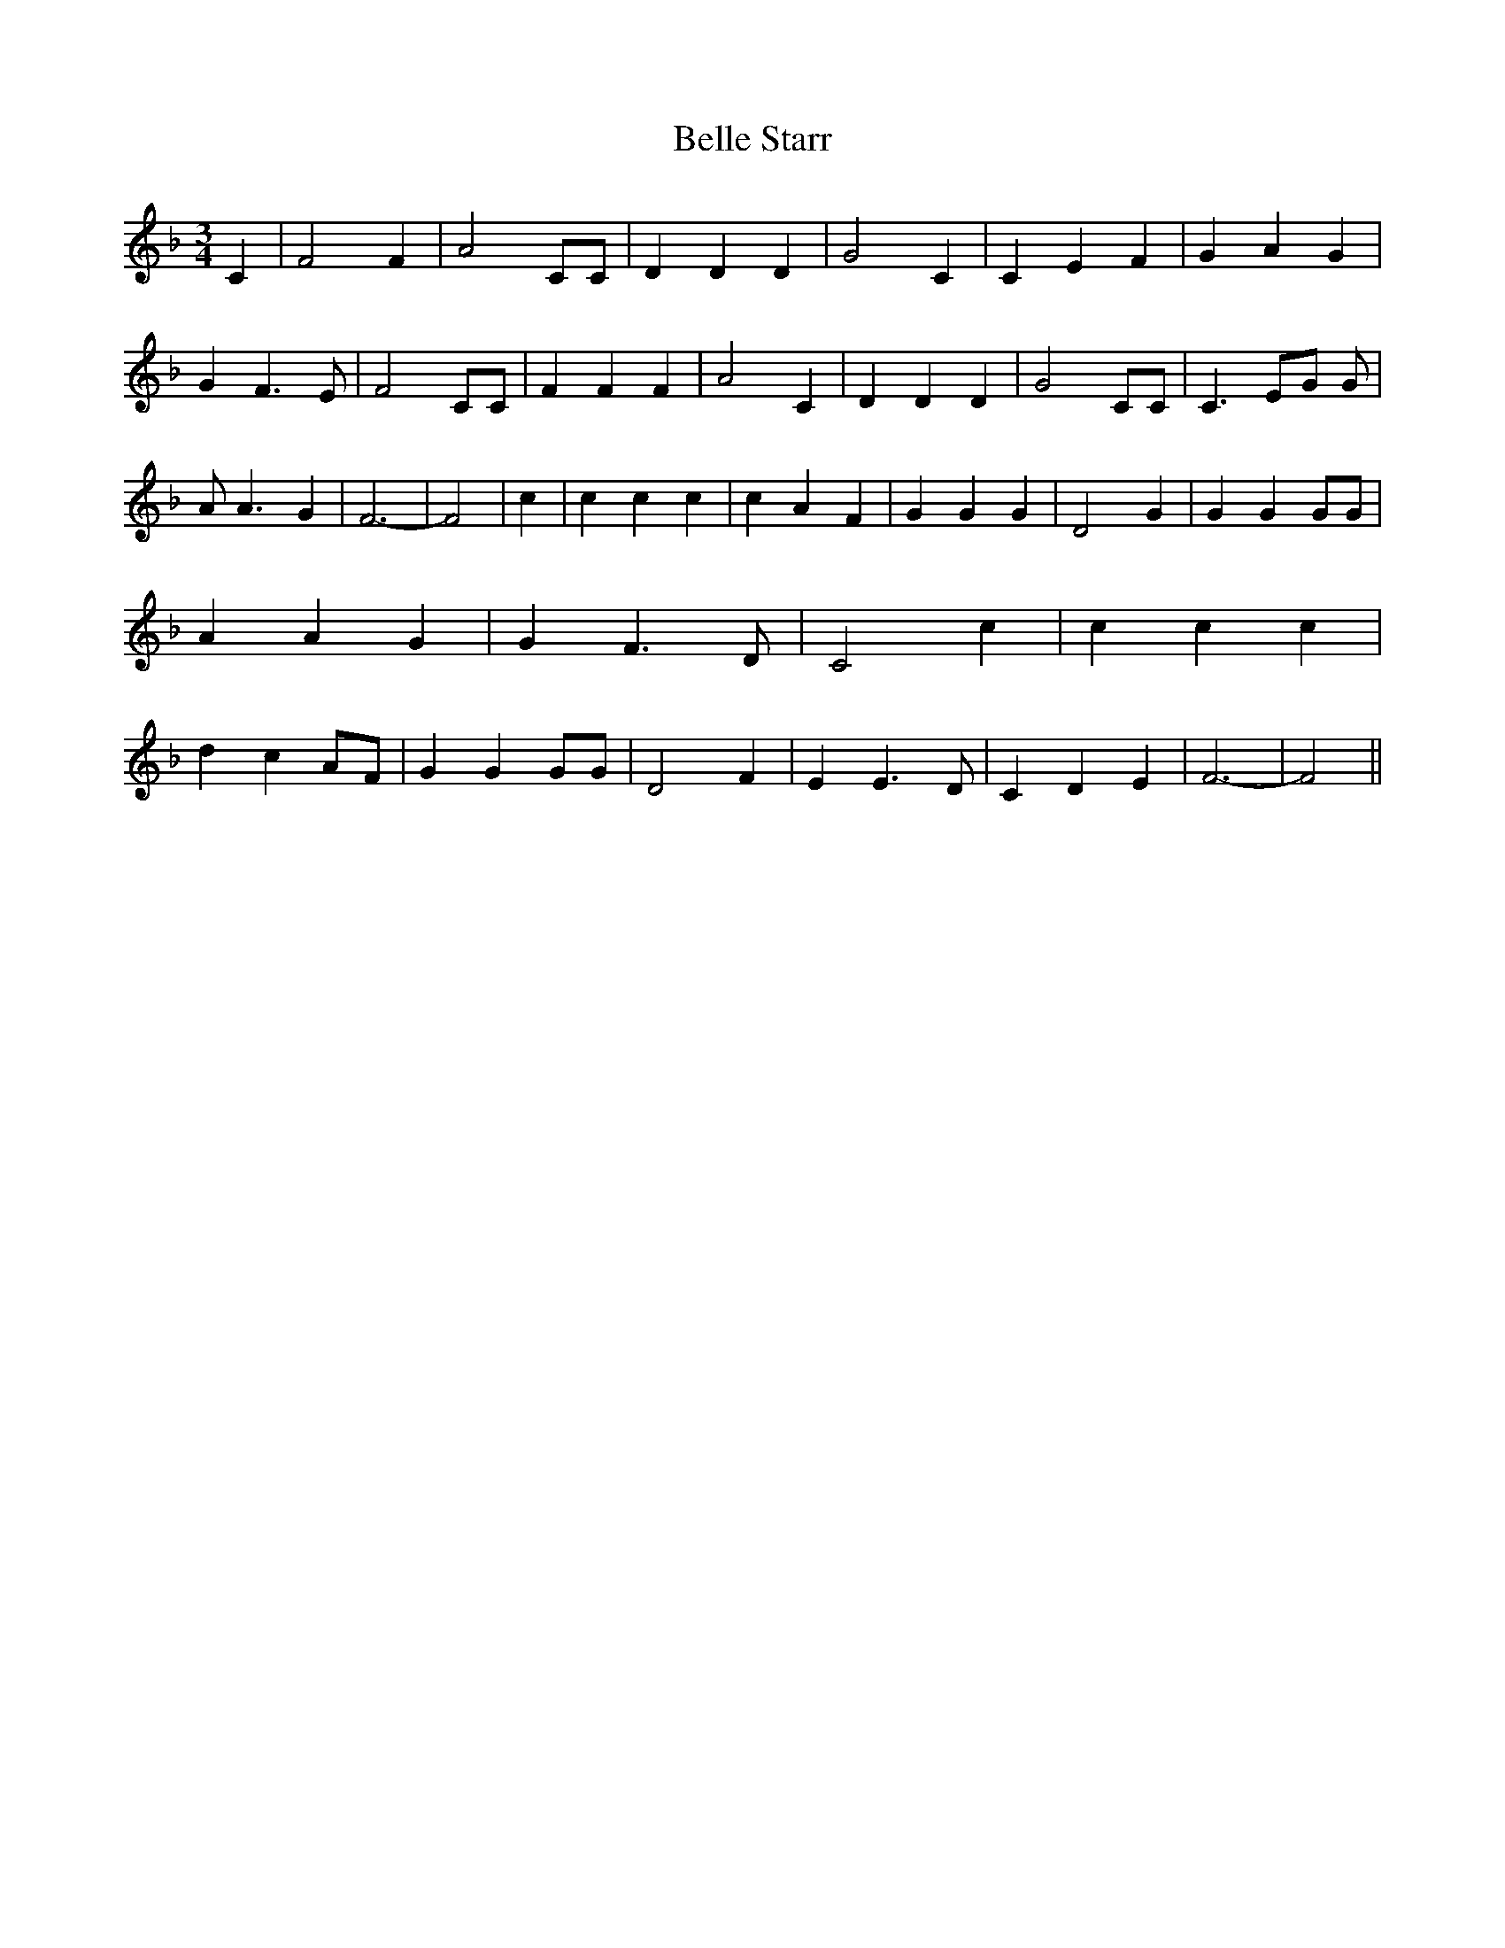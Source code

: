 % Generated more or less automatically by swtoabc by Erich Rickheit KSC
X:1
T:Belle Starr
M:3/4
L:1/4
K:F
 C| F2 F| A2 C/2C/2| D D D| G2 C| C E F| G A G| G F3/2 E/2| F2 C/2C/2|\
 F F F| A2 C| D D D| G2 C/2C/2| C3/2 E/2G/2 G/2| A/2 A3/2 G| F3-| F2|\
 c| c c c| c A F| G G G| D2 G| G G G/2G/2| A A G| G F3/2 D/2| C2 c|\
 c c c| d cA/2-F/2| G G G/2G/2| D2 F| E E3/2 D/2| C D E| F3-| F2||\


